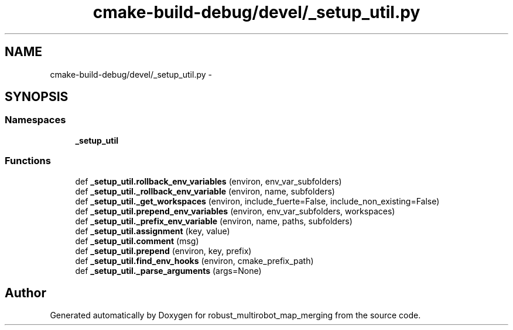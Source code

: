 .TH "cmake-build-debug/devel/_setup_util.py" 3 "Wed Sep 12 2018" "Version 0.1" "robust_multirobot_map_merging" \" -*- nroff -*-
.ad l
.nh
.SH NAME
cmake-build-debug/devel/_setup_util.py \- 
.SH SYNOPSIS
.br
.PP
.SS "Namespaces"

.in +1c
.ti -1c
.RI " \fB_setup_util\fP"
.br
.in -1c
.SS "Functions"

.in +1c
.ti -1c
.RI "def \fB_setup_util\&.rollback_env_variables\fP (environ, env_var_subfolders)"
.br
.ti -1c
.RI "def \fB_setup_util\&._rollback_env_variable\fP (environ, name, subfolders)"
.br
.ti -1c
.RI "def \fB_setup_util\&._get_workspaces\fP (environ, include_fuerte=False, include_non_existing=False)"
.br
.ti -1c
.RI "def \fB_setup_util\&.prepend_env_variables\fP (environ, env_var_subfolders, workspaces)"
.br
.ti -1c
.RI "def \fB_setup_util\&._prefix_env_variable\fP (environ, name, paths, subfolders)"
.br
.ti -1c
.RI "def \fB_setup_util\&.assignment\fP (key, value)"
.br
.ti -1c
.RI "def \fB_setup_util\&.comment\fP (msg)"
.br
.ti -1c
.RI "def \fB_setup_util\&.prepend\fP (environ, key, prefix)"
.br
.ti -1c
.RI "def \fB_setup_util\&.find_env_hooks\fP (environ, cmake_prefix_path)"
.br
.ti -1c
.RI "def \fB_setup_util\&._parse_arguments\fP (args=None)"
.br
.in -1c
.SH "Author"
.PP 
Generated automatically by Doxygen for robust_multirobot_map_merging from the source code\&.
